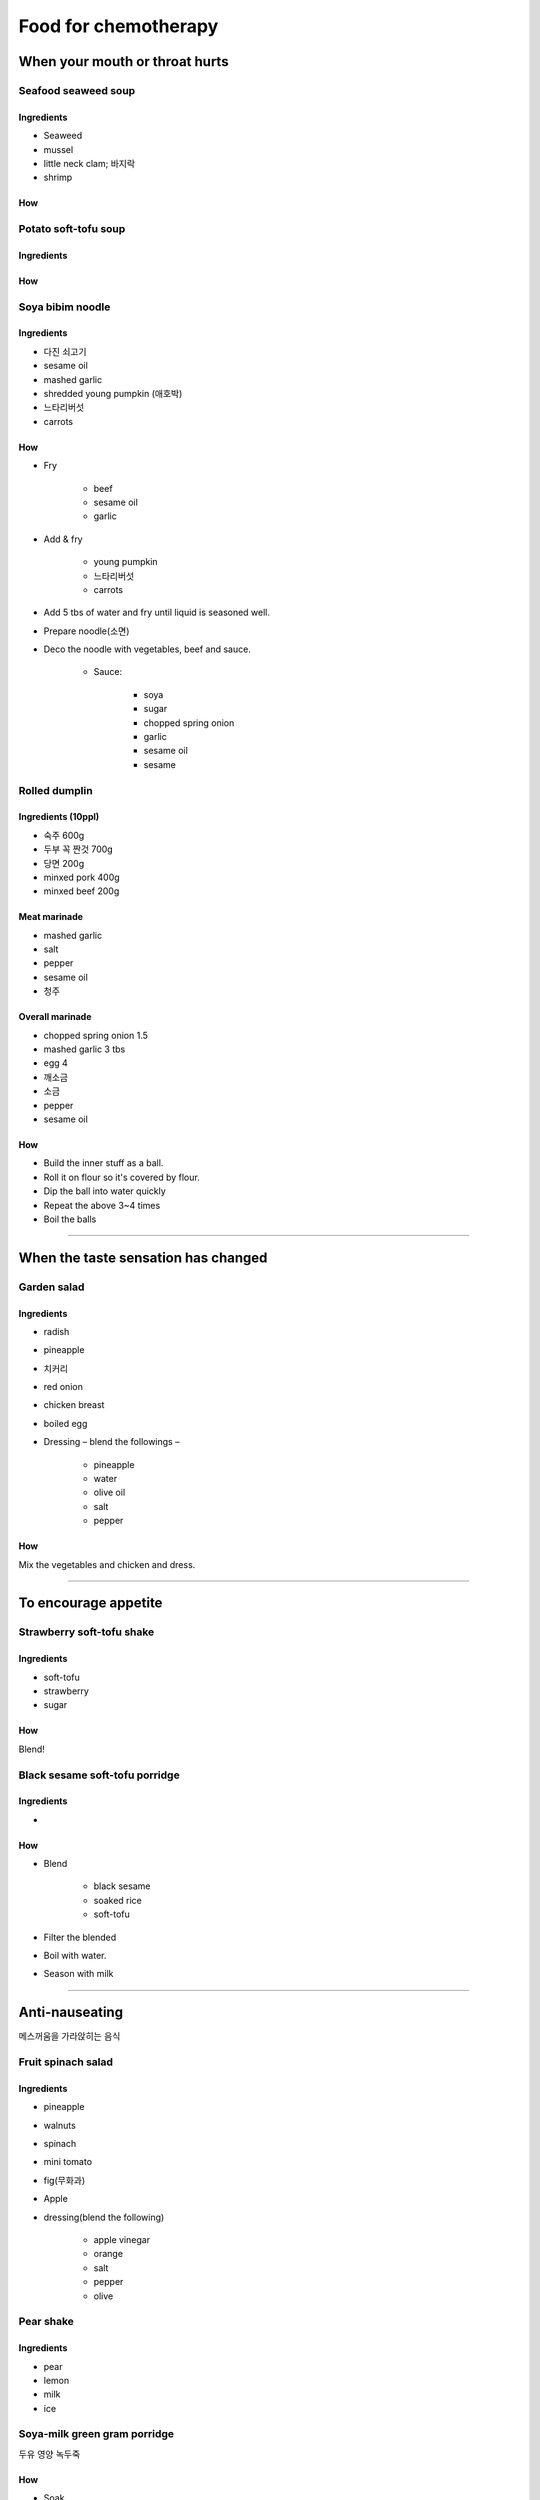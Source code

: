 =====================
Food for chemotherapy
=====================

When your mouth or throat hurts
===============================

Seafood seaweed soup
####################


Ingredients
^^^^^^^^^^^
- Seaweed
- mussel
- little neck clam; 바지락
- shrimp

How
^^^

Potato soft-tofu soup
#####################

Ingredients
^^^^^^^^^^^

How
^^^

Soya bibim noodle
#################


Ingredients
^^^^^^^^^^^
- 다진 쇠고기
- sesame oil
- mashed garlic
- shredded young pumpkin (애호박)
- 느타리버섯
- carrots

How
^^^
- Fry 
	
	- beef
	- sesame oil
	- garlic

- Add & fry

	- young pumpkin
	- 느타리버섯
	- carrots

- Add 5 tbs of water and fry until liquid is seasoned well.
- Prepare noodle(소면)
- Deco the noodle with vegetables, beef and sauce.

	- Sauce:

		- soya
		- sugar
		- chopped spring onion
		- garlic
		- sesame oil
		- sesame


Rolled dumplin
##############

Ingredients (10ppl)
^^^^^^^^^^^^^^^^^^^

- 숙주 600g
- 두부 꼭 짠것 700g
- 당면 200g
- minxed pork 400g
- minxed beef 200g

Meat marinade
^^^^^^^^^^^^^
- mashed garlic
- salt
- pepper
- sesame oil
- 청주

Overall marinade
^^^^^^^^^^^^^^^^
- chopped spring onion 1.5
- mashed garlic 3 tbs
- egg 4
- 깨소금
- 소금
- pepper
- sesame oil

How
^^^
- Build the inner stuff as a ball. 
- Roll it on flour so it's covered by flour. 
- Dip the ball into water quickly
- Repeat the above 3~4 times
- Boil the balls 

------------

When the taste sensation has changed
====================================

Garden salad
############

Ingredients
^^^^^^^^^^^
- radish
- pineapple
- 치커리
- red onion
- chicken breast
- boiled egg
- Dressing – blend the followings –

	- pineapple
	- water
	- olive oil
	- salt
	- pepper

How
^^^
Mix the vegetables and chicken and dress.

-----------------

To encourage appetite
=====================

Strawberry soft-tofu shake
##########################

Ingredients
^^^^^^^^^^^
- soft-tofu
- strawberry
- sugar

How
^^^
Blend!


Black sesame soft-tofu porridge
###############################

Ingredients
^^^^^^^^^^^
- 
How
^^^
- Blend

	- black sesame
	- soaked rice
	- soft-tofu

- Filter the blended
- Boil with water.
- Season with milk


-------

Anti-nauseating
===============
메스꺼움을 가라앉히는 음식

Fruit spinach salad
###################

Ingredients
^^^^^^^^^^^
- pineapple
- walnuts
- spinach
- mini tomato
- fig(무화과)
- Apple
- dressing(blend the following)

	- apple vinegar
	- orange
	- salt
	- pepper
	- olive


Pear shake
##########
Ingredients
^^^^^^^^^^^
- pear
- lemon
- milk
- ice

Soya-milk green gram porridge
#############################
두유 영양 녹두죽

How
^^^
- Soak 

	- green gram
	- glutinous rice(찹쌀)
	- rice

- peel & blend green grams 
- boil the three
- add soya milk & keep boiling
- season

----

When smell is the issue
=======================

Pineapple soup
##############

Ingredients
^^^^^^^^^^^

- pineapple 1/6
- honey 2 tbs
- lemon 1 tbs
- pepper
- salt
- olive oil 1 ts


How
^^^
Mix all and keep it in a fridge

-------

When your mouth is dry
======================

Banana salad
############

Ingredients
^^^^^^^^^^^
- Banana 1
- mini tomato 2
- fig(무화과) 1
- orange 1/4
- baby vegetables

How
^^^
Cut & mix the fruits & vegetables. Dress; citron 50g & olive oil 50g. Season with salt & pepper. Add fruits if you want to.

-----

When you need to gain weight
============================

Brocoli button mushroom soup
############################
Ingredients
^^^^^^^^^^^
- Brocoli
- onion
- flour
- milk
- cream
- cheese

How
^^^
- Chop & fry onion, mushrooms and brocoli 
- Add flour and keep frying
- Add water and grind with a mixer 
- Boil with milk, cream and cheese


-----

Anti-constipation
=================
변비에 도움되는 것

Yogurt blue cucumber salad
##########################

How
^^^
- Season yogurt

	- honey
	- salt
	- pepper

- Add 

	- mini tomatoes
	- cucumber
	- baby vegetables


-----


Anti-diarrhea
=============
설사할 때 먹기 좋은 것

Yam potato porridge
###################
마(麻) 감자죽


Ingredients
^^^^^^^^^^^

How
^^^
You can add tofu.


Whitefish porridge
##################


Miso rice noodle
################


Banana apple ball
#################

How
^^^

- Make a ball with

	- mashed banana
	- blended apple
	- rice powder
	- salt

- 찜통에 찌기

Apple rice gruel
################
사과미음

How
^^^
- Blend

	- soaked rice
	- peeled apple

- Boil and season with salt

Shrimp crab soft-tofu soup
##########################
새우 게살 연두부탕

---------

Reinforce immune system
=======================

Beef steak
##########


Ingredients
^^^^^^^^^^^
- 소고기 등심
- 완숙 토마토
- onion
- olive oil
- apple vinegar
- honey
- parsley
- 돌나물

How
^^^
- Steak

	- season with salt & pepper
	- gril with olive oil

- Tomato salsa

	- season tomato & onion

		- olive oil
		- apple vinegar
		- honey
		- chopped parsley

- 돌나물

	- season 

		- salt
		- sesame oil
		- soya sauce 
